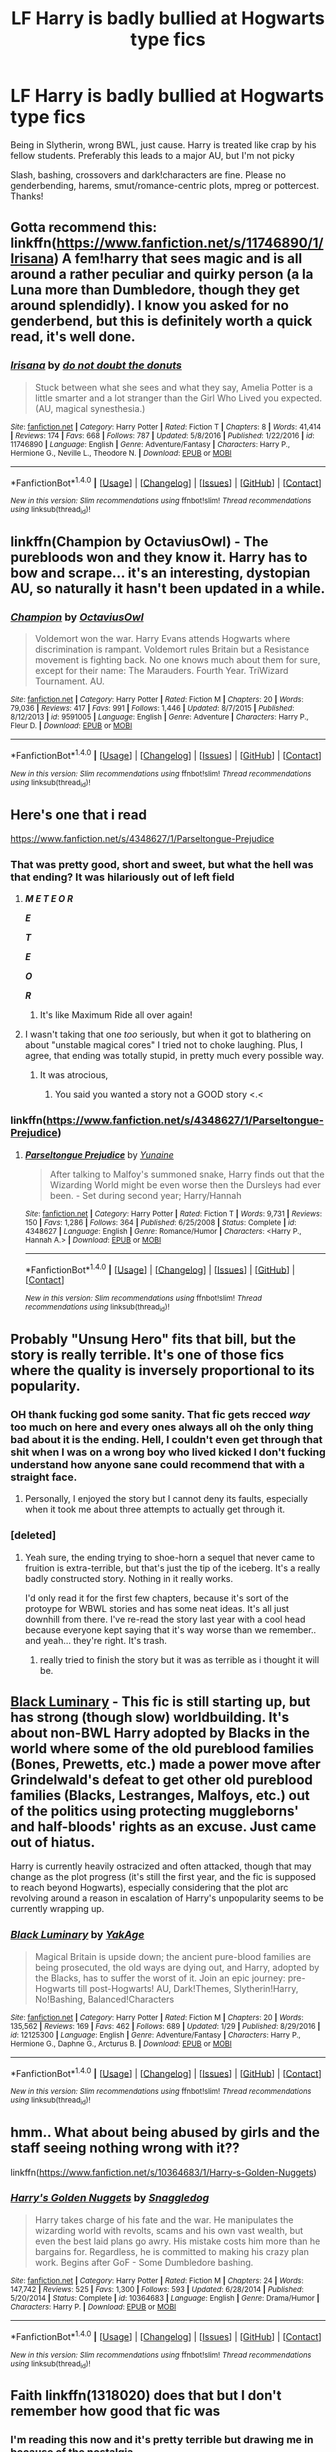 #+TITLE: LF Harry is badly bullied at Hogwarts type fics

* LF Harry is badly bullied at Hogwarts type fics
:PROPERTIES:
:Author: Waycreepedout
:Score: 21
:DateUnix: 1496716385.0
:DateShort: 2017-Jun-06
:FlairText: Request
:END:
Being in Slytherin, wrong BWL, just cause. Harry is treated like crap by his fellow students. Preferably this leads to a major AU, but I'm not picky

Slash, bashing, crossovers and dark!characters are fine. Please no genderbending, harems, smut/romance-centric plots, mpreg or pottercest. Thanks!


** Gotta recommend this: linkffn([[https://www.fanfiction.net/s/11746890/1/Irisana]]) A fem!harry that sees magic and is all around a rather peculiar and quirky person (a la Luna more than Dumbledore, though they get around splendidly). I know you asked for no genderbend, but this is definitely worth a quick read, it's well done.
:PROPERTIES:
:Author: patil-triplet
:Score: 4
:DateUnix: 1496731774.0
:DateShort: 2017-Jun-06
:END:

*** [[http://www.fanfiction.net/s/11746890/1/][*/Irisana/*]] by [[https://www.fanfiction.net/u/2217464/do-not-doubt-the-donuts][/do not doubt the donuts/]]

#+begin_quote
  Stuck between what she sees and what they say, Amelia Potter is a little smarter and a lot stranger than the Girl Who Lived you expected. (AU, magical synesthesia.)
#+end_quote

^{/Site/: [[http://www.fanfiction.net/][fanfiction.net]] *|* /Category/: Harry Potter *|* /Rated/: Fiction T *|* /Chapters/: 8 *|* /Words/: 41,414 *|* /Reviews/: 174 *|* /Favs/: 668 *|* /Follows/: 787 *|* /Updated/: 5/8/2016 *|* /Published/: 1/22/2016 *|* /id/: 11746890 *|* /Language/: English *|* /Genre/: Adventure/Fantasy *|* /Characters/: Harry P., Hermione G., Neville L., Theodore N. *|* /Download/: [[http://www.ff2ebook.com/old/ffn-bot/index.php?id=11746890&source=ff&filetype=epub][EPUB]] or [[http://www.ff2ebook.com/old/ffn-bot/index.php?id=11746890&source=ff&filetype=mobi][MOBI]]}

--------------

*FanfictionBot*^{1.4.0} *|* [[[https://github.com/tusing/reddit-ffn-bot/wiki/Usage][Usage]]] | [[[https://github.com/tusing/reddit-ffn-bot/wiki/Changelog][Changelog]]] | [[[https://github.com/tusing/reddit-ffn-bot/issues/][Issues]]] | [[[https://github.com/tusing/reddit-ffn-bot/][GitHub]]] | [[[https://www.reddit.com/message/compose?to=tusing][Contact]]]

^{/New in this version: Slim recommendations using/ ffnbot!slim! /Thread recommendations using/ linksub(thread_id)!}
:PROPERTIES:
:Author: FanfictionBot
:Score: 2
:DateUnix: 1496731795.0
:DateShort: 2017-Jun-06
:END:


** linkffn(Champion by OctaviusOwl) - The purebloods won and they know it. Harry has to bow and scrape... it's an interesting, dystopian AU, so naturally it hasn't been updated in a while.
:PROPERTIES:
:Author: wordhammer
:Score: 4
:DateUnix: 1496763579.0
:DateShort: 2017-Jun-06
:END:

*** [[http://www.fanfiction.net/s/9591005/1/][*/Champion/*]] by [[https://www.fanfiction.net/u/1349264/OctaviusOwl][/OctaviusOwl/]]

#+begin_quote
  Voldemort won the war. Harry Evans attends Hogwarts where discrimination is rampant. Voldemort rules Britain but a Resistance movement is fighting back. No one knows much about them for sure, except for their name: The Marauders. Fourth Year. TriWizard Tournament. AU.
#+end_quote

^{/Site/: [[http://www.fanfiction.net/][fanfiction.net]] *|* /Category/: Harry Potter *|* /Rated/: Fiction M *|* /Chapters/: 20 *|* /Words/: 79,036 *|* /Reviews/: 417 *|* /Favs/: 991 *|* /Follows/: 1,446 *|* /Updated/: 8/7/2015 *|* /Published/: 8/12/2013 *|* /id/: 9591005 *|* /Language/: English *|* /Genre/: Adventure *|* /Characters/: Harry P., Fleur D. *|* /Download/: [[http://www.ff2ebook.com/old/ffn-bot/index.php?id=9591005&source=ff&filetype=epub][EPUB]] or [[http://www.ff2ebook.com/old/ffn-bot/index.php?id=9591005&source=ff&filetype=mobi][MOBI]]}

--------------

*FanfictionBot*^{1.4.0} *|* [[[https://github.com/tusing/reddit-ffn-bot/wiki/Usage][Usage]]] | [[[https://github.com/tusing/reddit-ffn-bot/wiki/Changelog][Changelog]]] | [[[https://github.com/tusing/reddit-ffn-bot/issues/][Issues]]] | [[[https://github.com/tusing/reddit-ffn-bot/][GitHub]]] | [[[https://www.reddit.com/message/compose?to=tusing][Contact]]]

^{/New in this version: Slim recommendations using/ ffnbot!slim! /Thread recommendations using/ linksub(thread_id)!}
:PROPERTIES:
:Author: FanfictionBot
:Score: 1
:DateUnix: 1496763602.0
:DateShort: 2017-Jun-06
:END:


** Here's one that i read

[[https://www.fanfiction.net/s/4348627/1/Parseltongue-Prejudice]]
:PROPERTIES:
:Author: cyrusdb
:Score: 4
:DateUnix: 1496724861.0
:DateShort: 2017-Jun-06
:END:

*** That was pretty good, short and sweet, but what the hell was that ending? It was hilariously out of left field
:PROPERTIES:
:Author: aaronhowser1
:Score: 8
:DateUnix: 1496728541.0
:DateShort: 2017-Jun-06
:END:

**** */M E T E O R/*

*/E/*

*/T/*

*/E/*

*/O/*

*/R/*
:PROPERTIES:
:Score: 5
:DateUnix: 1496776748.0
:DateShort: 2017-Jun-06
:END:

***** It's like Maximum Ride all over again!
:PROPERTIES:
:Author: aaronhowser1
:Score: 1
:DateUnix: 1496776823.0
:DateShort: 2017-Jun-06
:END:


**** I wasn't taking that one /too/ seriously, but when it got to blathering on about "unstable magical cores" I tried not to choke laughing. Plus, I agree, that ending was totally stupid, in pretty much every possible way.
:PROPERTIES:
:Author: Judge_Knox
:Score: 5
:DateUnix: 1496781279.0
:DateShort: 2017-Jun-07
:END:

***** It was atrocious,
:PROPERTIES:
:Score: 1
:DateUnix: 1496792168.0
:DateShort: 2017-Jun-07
:END:

****** You said you wanted a story not a GOOD story <.<
:PROPERTIES:
:Author: cyrusdb
:Score: 1
:DateUnix: 1497111671.0
:DateShort: 2017-Jun-10
:END:


*** linkffn([[https://www.fanfiction.net/s/4348627/1/Parseltongue-Prejudice]])
:PROPERTIES:
:Author: aaronhowser1
:Score: 1
:DateUnix: 1496727406.0
:DateShort: 2017-Jun-06
:END:

**** [[http://www.fanfiction.net/s/4348627/1/][*/Parseltongue Prejudice/*]] by [[https://www.fanfiction.net/u/1335478/Yunaine][/Yunaine/]]

#+begin_quote
  After talking to Malfoy's summoned snake, Harry finds out that the Wizarding World might be even worse then the Dursleys had ever been. - Set during second year; Harry/Hannah
#+end_quote

^{/Site/: [[http://www.fanfiction.net/][fanfiction.net]] *|* /Category/: Harry Potter *|* /Rated/: Fiction T *|* /Words/: 9,731 *|* /Reviews/: 150 *|* /Favs/: 1,286 *|* /Follows/: 364 *|* /Published/: 6/25/2008 *|* /Status/: Complete *|* /id/: 4348627 *|* /Language/: English *|* /Genre/: Romance/Humor *|* /Characters/: <Harry P., Hannah A.> *|* /Download/: [[http://www.ff2ebook.com/old/ffn-bot/index.php?id=4348627&source=ff&filetype=epub][EPUB]] or [[http://www.ff2ebook.com/old/ffn-bot/index.php?id=4348627&source=ff&filetype=mobi][MOBI]]}

--------------

*FanfictionBot*^{1.4.0} *|* [[[https://github.com/tusing/reddit-ffn-bot/wiki/Usage][Usage]]] | [[[https://github.com/tusing/reddit-ffn-bot/wiki/Changelog][Changelog]]] | [[[https://github.com/tusing/reddit-ffn-bot/issues/][Issues]]] | [[[https://github.com/tusing/reddit-ffn-bot/][GitHub]]] | [[[https://www.reddit.com/message/compose?to=tusing][Contact]]]

^{/New in this version: Slim recommendations using/ ffnbot!slim! /Thread recommendations using/ linksub(thread_id)!}
:PROPERTIES:
:Author: FanfictionBot
:Score: 1
:DateUnix: 1496727413.0
:DateShort: 2017-Jun-06
:END:


** Probably "Unsung Hero" fits that bill, but the story is really terrible. It's one of those fics where the quality is inversely proportional to its popularity.
:PROPERTIES:
:Author: Deathcrow
:Score: 2
:DateUnix: 1496739738.0
:DateShort: 2017-Jun-06
:END:

*** OH thank fucking god some sanity. That fic gets recced /way/ too much on here and every ones always all oh the only thing bad about it is the ending. Hell, I couldn't even get through that shit when I was on a wrong boy who lived kicked I don't fucking understand how anyone sane could recommend that with a straight face.
:PROPERTIES:
:Score: 6
:DateUnix: 1496763179.0
:DateShort: 2017-Jun-06
:END:

**** Personally, I enjoyed the story but I cannot deny its faults, especially when it took me about three attempts to actually get through it.
:PROPERTIES:
:Author: acelenny
:Score: 1
:DateUnix: 1496778398.0
:DateShort: 2017-Jun-07
:END:


*** [deleted]
:PROPERTIES:
:Score: 1
:DateUnix: 1496740519.0
:DateShort: 2017-Jun-06
:END:

**** Yeah sure, the ending trying to shoe-horn a sequel that never came to fruition is extra-terrible, but that's just the tip of the iceberg. It's a really badly constructed story. Nothing in it really works.

I'd only read it for the first few chapters, because it's sort of the protoype for WBWL stories and has some neat ideas. It's all just downhill from there. I've re-read the story last year with a cool head because everyone kept saying that it's way worse than we remember.. and yeah... they're right. It's trash.
:PROPERTIES:
:Author: Deathcrow
:Score: 3
:DateUnix: 1496741013.0
:DateShort: 2017-Jun-06
:END:

***** really tried to finish the story but it was as terrible as i thought it will be.
:PROPERTIES:
:Author: Archimand
:Score: 1
:DateUnix: 1496745110.0
:DateShort: 2017-Jun-06
:END:


** [[https://www.fanfiction.net/s/12125300][Black Luminary]] - This fic is still starting up, but has strong (though slow) worldbuilding. It's about non-BWL Harry adopted by Blacks in the world where some of the old pureblood families (Bones, Prewetts, etc.) made a power move after Grindelwald's defeat to get other old pureblood families (Blacks, Lestranges, Malfoys, etc.) out of the politics using protecting muggleborns' and half-bloods' rights as an excuse. Just came out of hiatus.

Harry is currently heavily ostracized and often attacked, though that may change as the plot progress (it's still the first year, and the fic is supposed to reach beyond Hogwarts), especially considering that the plot arc revolving around a reason in escalation of Harry's unpopularity seems to be currently wrapping up.
:PROPERTIES:
:Author: Satanniel
:Score: 2
:DateUnix: 1496788860.0
:DateShort: 2017-Jun-07
:END:

*** [[http://www.fanfiction.net/s/12125300/1/][*/Black Luminary/*]] by [[https://www.fanfiction.net/u/8129173/YakAge][/YakAge/]]

#+begin_quote
  Magical Britain is upside down; the ancient pure-blood families are being prosecuted, the old ways are dying out, and Harry, adopted by the Blacks, has to suffer the worst of it. Join an epic journey: pre-Hogwarts till post-Hogwarts! AU, Dark!Themes, Slytherin!Harry, No!Bashing, Balanced!Characters
#+end_quote

^{/Site/: [[http://www.fanfiction.net/][fanfiction.net]] *|* /Category/: Harry Potter *|* /Rated/: Fiction M *|* /Chapters/: 20 *|* /Words/: 135,562 *|* /Reviews/: 169 *|* /Favs/: 462 *|* /Follows/: 689 *|* /Updated/: 1/29 *|* /Published/: 8/29/2016 *|* /id/: 12125300 *|* /Language/: English *|* /Genre/: Adventure/Fantasy *|* /Characters/: Harry P., Hermione G., Daphne G., Arcturus B. *|* /Download/: [[http://www.ff2ebook.com/old/ffn-bot/index.php?id=12125300&source=ff&filetype=epub][EPUB]] or [[http://www.ff2ebook.com/old/ffn-bot/index.php?id=12125300&source=ff&filetype=mobi][MOBI]]}

--------------

*FanfictionBot*^{1.4.0} *|* [[[https://github.com/tusing/reddit-ffn-bot/wiki/Usage][Usage]]] | [[[https://github.com/tusing/reddit-ffn-bot/wiki/Changelog][Changelog]]] | [[[https://github.com/tusing/reddit-ffn-bot/issues/][Issues]]] | [[[https://github.com/tusing/reddit-ffn-bot/][GitHub]]] | [[[https://www.reddit.com/message/compose?to=tusing][Contact]]]

^{/New in this version: Slim recommendations using/ ffnbot!slim! /Thread recommendations using/ linksub(thread_id)!}
:PROPERTIES:
:Author: FanfictionBot
:Score: 1
:DateUnix: 1496791149.0
:DateShort: 2017-Jun-07
:END:


** hmm.. What about being abused by girls and the staff seeing nothing wrong with it??

linkffn([[https://www.fanfiction.net/s/10364683/1/Harry-s-Golden-Nuggets]])
:PROPERTIES:
:Author: Edocsiru
:Score: 1
:DateUnix: 1496730910.0
:DateShort: 2017-Jun-06
:END:

*** [[http://www.fanfiction.net/s/10364683/1/][*/Harry's Golden Nuggets/*]] by [[https://www.fanfiction.net/u/2805563/Snaggledog][/Snaggledog/]]

#+begin_quote
  Harry takes charge of his fate and the war. He manipulates the wizarding world with revolts, scams and his own vast wealth, but even the best laid plans go awry. His mistake costs him more than he bargains for. Regardless, he is committed to making his crazy plan work. Begins after GoF - Some Dumbledore bashing.
#+end_quote

^{/Site/: [[http://www.fanfiction.net/][fanfiction.net]] *|* /Category/: Harry Potter *|* /Rated/: Fiction M *|* /Chapters/: 24 *|* /Words/: 147,742 *|* /Reviews/: 525 *|* /Favs/: 1,300 *|* /Follows/: 593 *|* /Updated/: 6/28/2014 *|* /Published/: 5/20/2014 *|* /Status/: Complete *|* /id/: 10364683 *|* /Language/: English *|* /Genre/: Drama/Humor *|* /Characters/: Harry P. *|* /Download/: [[http://www.ff2ebook.com/old/ffn-bot/index.php?id=10364683&source=ff&filetype=epub][EPUB]] or [[http://www.ff2ebook.com/old/ffn-bot/index.php?id=10364683&source=ff&filetype=mobi][MOBI]]}

--------------

*FanfictionBot*^{1.4.0} *|* [[[https://github.com/tusing/reddit-ffn-bot/wiki/Usage][Usage]]] | [[[https://github.com/tusing/reddit-ffn-bot/wiki/Changelog][Changelog]]] | [[[https://github.com/tusing/reddit-ffn-bot/issues/][Issues]]] | [[[https://github.com/tusing/reddit-ffn-bot/][GitHub]]] | [[[https://www.reddit.com/message/compose?to=tusing][Contact]]]

^{/New in this version: Slim recommendations using/ ffnbot!slim! /Thread recommendations using/ linksub(thread_id)!}
:PROPERTIES:
:Author: FanfictionBot
:Score: 1
:DateUnix: 1496730930.0
:DateShort: 2017-Jun-06
:END:


** Faith linkffn(1318020) does that but I don't remember how good that fic was
:PROPERTIES:
:Score: 1
:DateUnix: 1496738170.0
:DateShort: 2017-Jun-06
:END:

*** I'm reading this now and it's pretty terrible but drawing me in because of the nostalgia.

I read way too many pre-OOTP 5th year fics during the 3 year gap...
:PROPERTIES:
:Score: 2
:DateUnix: 1496805029.0
:DateShort: 2017-Jun-07
:END:

**** Hahaha that's what I was afraid of. I have read tons of fanfiction as a teenager and you can never trust your teenage-self to read good stuff!
:PROPERTIES:
:Score: 1
:DateUnix: 1496814315.0
:DateShort: 2017-Jun-07
:END:


*** [[http://www.fanfiction.net/s/1318020/1/][*/Faith/*]] by [[https://www.fanfiction.net/u/373426/Dragongirl16][/Dragongirl16/]]

#+begin_quote
  COMPLETE:: What if the wizarding world turned its back on Harry? Who will stay true? Who can he turn to? What will he do? A HD romance in the works! PreOotP AU! SLASH
#+end_quote

^{/Site/: [[http://www.fanfiction.net/][fanfiction.net]] *|* /Category/: Harry Potter *|* /Rated/: Fiction M *|* /Chapters/: 48 *|* /Words/: 375,540 *|* /Reviews/: 5,860 *|* /Favs/: 6,499 *|* /Follows/: 1,407 *|* /Updated/: 12/1/2005 *|* /Published/: 4/23/2003 *|* /Status/: Complete *|* /id/: 1318020 *|* /Language/: English *|* /Genre/: Drama/Angst *|* /Characters/: Harry P., Draco M. *|* /Download/: [[http://www.ff2ebook.com/old/ffn-bot/index.php?id=1318020&source=ff&filetype=epub][EPUB]] or [[http://www.ff2ebook.com/old/ffn-bot/index.php?id=1318020&source=ff&filetype=mobi][MOBI]]}

--------------

*FanfictionBot*^{1.4.0} *|* [[[https://github.com/tusing/reddit-ffn-bot/wiki/Usage][Usage]]] | [[[https://github.com/tusing/reddit-ffn-bot/wiki/Changelog][Changelog]]] | [[[https://github.com/tusing/reddit-ffn-bot/issues/][Issues]]] | [[[https://github.com/tusing/reddit-ffn-bot/][GitHub]]] | [[[https://www.reddit.com/message/compose?to=tusing][Contact]]]

^{/New in this version: Slim recommendations using/ ffnbot!slim! /Thread recommendations using/ linksub(thread_id)!}
:PROPERTIES:
:Author: FanfictionBot
:Score: 1
:DateUnix: 1496738183.0
:DateShort: 2017-Jun-06
:END:


** linkffn(6655313)
:PROPERTIES:
:Author: Suvian
:Score: 1
:DateUnix: 1496769582.0
:DateShort: 2017-Jun-06
:END:

*** [[http://www.fanfiction.net/s/6655313/1/][*/Something Like Your Family/*]] by [[https://www.fanfiction.net/u/583529/Luan-Mao][/Luan Mao/]]

#+begin_quote
  The Dursleys weren't exactly a model family
#+end_quote

^{/Site/: [[http://www.fanfiction.net/][fanfiction.net]] *|* /Category/: Harry Potter *|* /Rated/: Fiction T *|* /Chapters/: 3 *|* /Words/: 13,618 *|* /Reviews/: 407 *|* /Favs/: 1,526 *|* /Follows/: 569 *|* /Updated/: 9/25/2014 *|* /Published/: 1/15/2011 *|* /Status/: Complete *|* /id/: 6655313 *|* /Language/: English *|* /Genre/: Drama/Angst *|* /Characters/: Harry P. *|* /Download/: [[http://www.ff2ebook.com/old/ffn-bot/index.php?id=6655313&source=ff&filetype=epub][EPUB]] or [[http://www.ff2ebook.com/old/ffn-bot/index.php?id=6655313&source=ff&filetype=mobi][MOBI]]}

--------------

*FanfictionBot*^{1.4.0} *|* [[[https://github.com/tusing/reddit-ffn-bot/wiki/Usage][Usage]]] | [[[https://github.com/tusing/reddit-ffn-bot/wiki/Changelog][Changelog]]] | [[[https://github.com/tusing/reddit-ffn-bot/issues/][Issues]]] | [[[https://github.com/tusing/reddit-ffn-bot/][GitHub]]] | [[[https://www.reddit.com/message/compose?to=tusing][Contact]]]

^{/New in this version: Slim recommendations using/ ffnbot!slim! /Thread recommendations using/ linksub(thread_id)!}
:PROPERTIES:
:Author: FanfictionBot
:Score: 1
:DateUnix: 1496769594.0
:DateShort: 2017-Jun-06
:END:


** How about Harry Potter and the Hero's path? linkffn(2869936) Also, Travel Secrets linkffn(9622538)
:PROPERTIES:
:Author: fiftydarkness
:Score: 1
:DateUnix: 1496812784.0
:DateShort: 2017-Jun-07
:END:

*** [[http://www.fanfiction.net/s/2869936/1/][*/Harry Potter and the Hero's Path/*]] by [[https://www.fanfiction.net/u/1015393/TheJackOfDiamonds][/TheJackOfDiamonds/]]

#+begin_quote
  AU Ritually abused by the Dursley's, young Harry Potter learns to count on himself. After discovering magic at a young age, he practices to become stronger to protect those weaker than him. Full Summary inside.
#+end_quote

^{/Site/: [[http://www.fanfiction.net/][fanfiction.net]] *|* /Category/: Harry Potter *|* /Rated/: Fiction T *|* /Chapters/: 23 *|* /Words/: 201,769 *|* /Reviews/: 3,588 *|* /Favs/: 4,807 *|* /Follows/: 4,639 *|* /Updated/: 12/24/2006 *|* /Published/: 3/31/2006 *|* /id/: 2869936 *|* /Language/: English *|* /Genre/: Adventure *|* /Characters/: Harry P. *|* /Download/: [[http://www.ff2ebook.com/old/ffn-bot/index.php?id=2869936&source=ff&filetype=epub][EPUB]] or [[http://www.ff2ebook.com/old/ffn-bot/index.php?id=2869936&source=ff&filetype=mobi][MOBI]]}

--------------

[[http://www.fanfiction.net/s/9622538/1/][*/Travel Secrets: First/*]] by [[https://www.fanfiction.net/u/4349156/E4mj][/E4mj/]]

#+begin_quote
  Harry Potter is living an unhappy life at age 27. He is forced to go on an Auror raid, when the people he saves are not who he thinks. With one last thing in his life broken, he follows through on a plan for Time-travel, back to his past self. Things were not as they once seemed. Slytherin!Harry. Dumbledore and order bashing. No pairing YET. Book one. (The world belongs to Jo!)
#+end_quote

^{/Site/: [[http://www.fanfiction.net/][fanfiction.net]] *|* /Category/: Harry Potter *|* /Rated/: Fiction T *|* /Chapters/: 17 *|* /Words/: 50,973 *|* /Reviews/: 566 *|* /Favs/: 3,991 *|* /Follows/: 1,411 *|* /Updated/: 9/7/2013 *|* /Published/: 8/23/2013 *|* /Status/: Complete *|* /id/: 9622538 *|* /Language/: English *|* /Characters/: Harry P. *|* /Download/: [[http://www.ff2ebook.com/old/ffn-bot/index.php?id=9622538&source=ff&filetype=epub][EPUB]] or [[http://www.ff2ebook.com/old/ffn-bot/index.php?id=9622538&source=ff&filetype=mobi][MOBI]]}

--------------

*FanfictionBot*^{1.4.0} *|* [[[https://github.com/tusing/reddit-ffn-bot/wiki/Usage][Usage]]] | [[[https://github.com/tusing/reddit-ffn-bot/wiki/Changelog][Changelog]]] | [[[https://github.com/tusing/reddit-ffn-bot/issues/][Issues]]] | [[[https://github.com/tusing/reddit-ffn-bot/][GitHub]]] | [[[https://www.reddit.com/message/compose?to=tusing][Contact]]]

^{/New in this version: Slim recommendations using/ ffnbot!slim! /Thread recommendations using/ linksub(thread_id)!}
:PROPERTIES:
:Author: FanfictionBot
:Score: 1
:DateUnix: 1496812801.0
:DateShort: 2017-Jun-07
:END:

